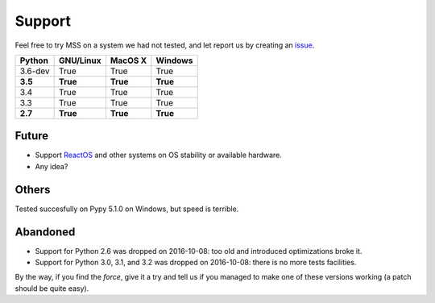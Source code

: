 =======
Support
=======

Feel free to try MSS on a system we had not tested, and let report us by creating an `issue <htps://github.com/BoboTiG/python-mss/issues>`_.

+----------+-----------+-------------+-----------+
|  Python  | GNU/Linux |   MacOS X   |  Windows  |
+==========+===========+=============+===========+
| 3.6-dev  | True      | True        | True      |
+----------+-----------+-------------+-----------+
| **3.5**  | **True**  | **True**    | **True**  |
+----------+-----------+-------------+-----------+
| 3.4      | True      | True        | True      |
+----------+-----------+-------------+-----------+
| 3.3      | True      | True        | True      |
+----------+-----------+-------------+-----------+
| **2.7**  | **True**  | **True**    |**True**   |
+----------+-----------+-------------+-----------+


Future
======

- Support `ReactOS <https://www.reactos.org>`_ and other systems on OS stability or available hardware.
- Any idea?


Others
======

Tested succesfully on Pypy 5.1.0 on Windows, but speed is terrible.


Abandoned
=========

- Support for Python 2.6 was dropped on 2016-10-08: too old and introduced optimizations broke it.
- Support for Python 3.0, 3.1, and 3.2 was dropped on 2016-10-08: there is no more tests facilities.

By the way, if you find the *force*, give it a try and tell us if you managed to make one of these versions working (a patch should be quite easy).
